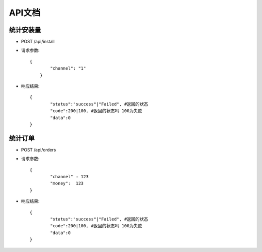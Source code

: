 API文档
================================

统计安装量
--------------------------------

- POST /api/install

- 请求参数::
	
	
    	{
       	 	"channel": "1"
	    }
    


- 响应结果::

		
    	{
       	 	"status":"success"|"Failed", #返回的状态
       	 	"code":200|100, #返回的状态吗 100为失败
        	"data":0
    	}

		

统计订单
--------------------------------

- POST /api/orders

- 请求参数::

    	{
        	"channel" : 123
        	"money":  123
    	}


- 响应结果::


    	{
       	 	"status":"success"|"Failed", #返回的状态
       	 	"code":200|100, #返回的状态吗 100为失败
        	"data":0
    	}


